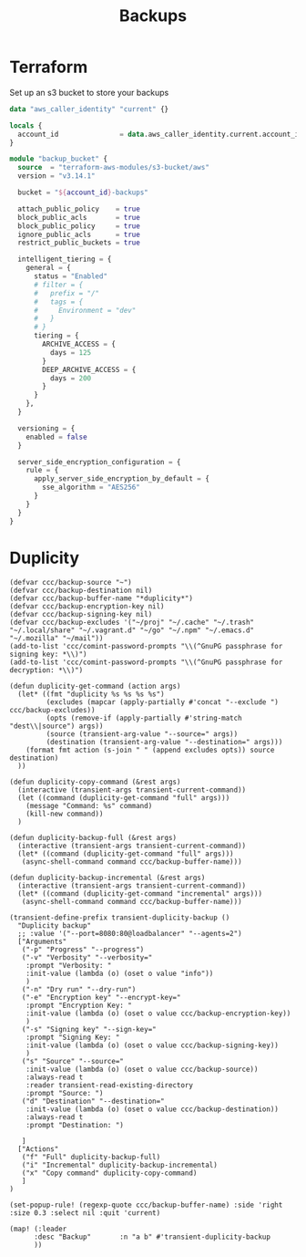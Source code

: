 #+title: Backups

* Terraform
Set up an s3 bucket to store your backups

#+begin_src terraform
data "aws_caller_identity" "current" {}

locals {
  account_id               = data.aws_caller_identity.current.account_id
}

module "backup_bucket" {
  source  = "terraform-aws-modules/s3-bucket/aws"
  version = "v3.14.1"

  bucket = "${account_id}-backups"

  attach_public_policy    = true
  block_public_acls       = true
  block_public_policy     = true
  ignore_public_acls      = true
  restrict_public_buckets = true

  intelligent_tiering = {
    general = {
      status = "Enabled"
      # filter = {
      #   prefix = "/"
      #   tags = {
      #     Environment = "dev"
      #   }
      # }
      tiering = {
        ARCHIVE_ACCESS = {
          days = 125
        }
        DEEP_ARCHIVE_ACCESS = {
          days = 200
        }
      }
    },
  }

  versioning = {
    enabled = false
  }

  server_side_encryption_configuration = {
    rule = {
      apply_server_side_encryption_by_default = {
        sse_algorithm = "AES256"
      }
    }
  }
}
#+end_src

* Duplicity

#+begin_src elisp :noweb-ref configs
(defvar ccc/backup-source "~")
(defvar ccc/backup-destination nil)
(defvar ccc/backup-buffer-name "*duplicity*")
(defvar ccc/backup-encryption-key nil)
(defvar ccc/backup-signing-key nil)
(defvar ccc/backup-excludes '("~/proj" "~/.cache" "~/.trash" "~/.local/share" "~/.vagrant.d" "~/go" "~/.npm" "~/.emacs.d" "~/.mozilla" "~/mail"))
(add-to-list 'ccc/comint-password-prompts "\\(^GnuPG passphrase for signing key: *\\)")
(add-to-list 'ccc/comint-password-prompts "\\(^GnuPG passphrase for decryption: *\\)")

(defun duplicity-get-command (action args)
  (let* ((fmt "duplicity %s %s %s %s")
         (excludes (mapcar (apply-partially #'concat "--exclude ") ccc/backup-excludes))
         (opts (remove-if (apply-partially #'string-match "dest\\|source") args))
         (source (transient-arg-value "--source=" args))
         (destination (transient-arg-value "--destination=" args)))
    (format fmt action (s-join " " (append excludes opts)) source destination)
  ))

(defun duplicity-copy-command (&rest args)
  (interactive (transient-args transient-current-command))
  (let ((command (duplicity-get-command "full" args)))
    (message "Command: %s" command)
    (kill-new command))
  )

(defun duplicity-backup-full (&rest args)
  (interactive (transient-args transient-current-command))
  (let* ((command (duplicity-get-command "full" args)))
   (async-shell-command command ccc/backup-buffer-name)))

(defun duplicity-backup-incremental (&rest args)
  (interactive (transient-args transient-current-command))
  (let* ((command (duplicity-get-command "incremental" args)))
   (async-shell-command command ccc/backup-buffer-name)))

(transient-define-prefix transient-duplicity-backup ()
  "Duplicity backup"
  ;; :value '("--port=8080:80@loadbalancer" "--agents=2")
  ["Arguments"
   ("-p" "Progress" "--progress")
   ("-v" "Verbosity" "--verbosity="
    :prompt "Verbosity: "
    :init-value (lambda (o) (oset o value "info"))
    )
   ("-n" "Dry run" "--dry-run")
   ("-e" "Encryption key" "--encrypt-key="
    :prompt "Encryption Key: "
    :init-value (lambda (o) (oset o value ccc/backup-encryption-key))
    )
   ("-s" "Signing key" "--sign-key="
    :prompt "Signing Key: "
    :init-value (lambda (o) (oset o value ccc/backup-signing-key))
    )
   ("s" "Source" "--source="
    :init-value (lambda (o) (oset o value ccc/backup-source))
    :always-read t
    :reader transient-read-existing-directory
    :prompt "Source: ")
   ("d" "Destination" "--destination="
    :init-value (lambda (o) (oset o value ccc/backup-destination))
    :always-read t
    :prompt "Destination: ")

   ]
  ["Actions"
   ("f" "Full" duplicity-backup-full)
   ("i" "Incremental" duplicity-backup-incremental)
   ("x" "Copy command" duplicity-copy-command)
   ]
)

(set-popup-rule! (regexp-quote ccc/backup-buffer-name) :side 'right :size 0.3 :select nil :quit 'current)

(map! (:leader
      :desc "Backup"       :n "a b" #'transient-duplicity-backup
      ))
#+end_src
